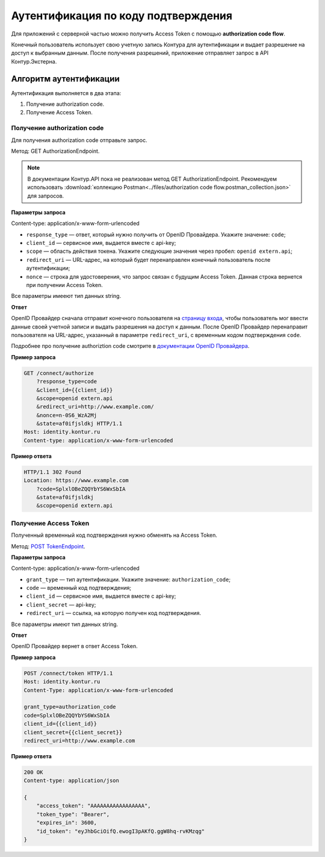 .. _`документации OpenID Провайдера`: https://developer.kontur.ru/Docs/html/schemes/code_flow.html
.. _`POST TokenEndpoint`: https://developer.kontur.ru/doc/openidconnect/method?type=post&path=%2Fconnect%2Ftoken
.. _`страницу входа`: http://auth.kontur.ru/

Аутентификация по коду подтверждения
====================================

Для приложений с серверной частью можно получить Access Token с помощью **authorization code flow**.

Конечный пользователь использует свою учетную запись Контура для аутентификации и выдает разрешение на доступ к выбранным данным. После получения разрешений, приложение отправляет запрос в API Контур.Экстерна.

Алгоритм аутентификации
-----------------------

Аутентификация выполняется в два этапа:

1. Получение authorization code.
2. Получение Access Token.

Получение authorization code
~~~~~~~~~~~~~~~~~~~~~~~~~~~~

Для получения authorization code отправьте запрос. 

Метод: GET AuthorizationEndpoint.

.. note:: В документации Контур.API пока не реализован метод GET AuthorizationEndpoint. Рекомендуем использовать :download:`коллекцию Postman<../files/authorization code flow.postman_collection.json>` для запросов. 

**Параметры запроса**

Content-type: application/x-www-form-urlencoded

* ``response_type`` — ответ, который нужно получить от OpenID Провайдера. Укажите значение: ``code``;
* ``client_id`` — сервисное имя, выдается вместе с api-key;
* ``scope`` — область действия токена. Укажите следующие значения через пробел: ``openid extern.api``;
* ``redirect_uri`` — URL-адрес, на который будет перенаправлен конечный пользователь после аутентификации;
* ``nonce`` — строка для удостоверения, что запрос связан с будущим Access Token. Данная строка вернется при получении Access Token.

Все параметры имееют тип данных string.

**Ответ**

OpenID Провайдер сначала отправит конечного пользователя на `страницу входа`_, чтобы пользователь мог ввести данные своей учетной записи и выдать разрешения на доступ к данным. После OpenID Провайдер перенаправит пользователя на URL-адрес, указанный в параметре ``redirect_uri``, с временным кодом подтверждения ``code``.

Подробнее про получение authoriztion code смотрите в `документации OpenID Провайдера`_.

**Пример запроса**

.. code-block:: text

    GET /connect/authorize
        ?response_type=code
        &client_id={{client_id}}
        &scope=openid extern.api
        &redirect_uri=http://www.example.com/
        &nonce=n-0S6_WzA2Mj
        &state=af0ifjsldkj HTTP/1.1
    Host: identity.kontur.ru
    Content-type: application/x-www-form-urlencoded

**Пример ответа**

.. code-block:: text

    HTTP/1.1 302 Found
    Location: https://www.example.com
        ?code=SplxlOBeZQQYbYS6WxSbIA
        &state=af0ifjsldkj
        &scope=openid extern.api

Получение Access Token
~~~~~~~~~~~~~~~~~~~~~~

Полученный временный код подтверждения нужно обменять на Access Token.

Метод: `POST TokenEndpoint`_.

**Параметры запроса**

Content-type: application/x-www-form-urlencoded

* ``grant_type`` — тип аутентификации. Укажите значение: ``authorization_code``;
* ``code`` — временный код подтверждения;
* ``client_id`` — сервисное имя, выдается вместе с api-key;
* ``client_secret`` — api-key;
* ``redirect_uri`` — ссылка, на которую получен код подтверждения.

Все параметры имеют тип данных string.

**Ответ**

OpenID Провайдер вернет в ответ Access Token.

**Пример запроса**

.. code-block:: text

    POST /connect/token HTTP/1.1
    Host: identity.kontur.ru
    Content-Type: application/x-www-form-urlencoded

    grant_type=authorization_code
    code=SplxlOBeZQQYbYS6WxSbIA
    client_id={{client_id}}
    client_secret={{client_secret}}
    redirect_uri=http://www.example.com

**Пример ответа**

.. code-block:: text

    200 OK
    Content-type: application/json
    
    {
        "access_token": "AAAAAAAAAAAAAAAAA",
        "token_type": "Bearer",
        "expires_in": 3600,
        "id_token": "eyJhbGciOifQ.ewogI3pAKfQ.ggW8hq-rvKMzqg"
    }

